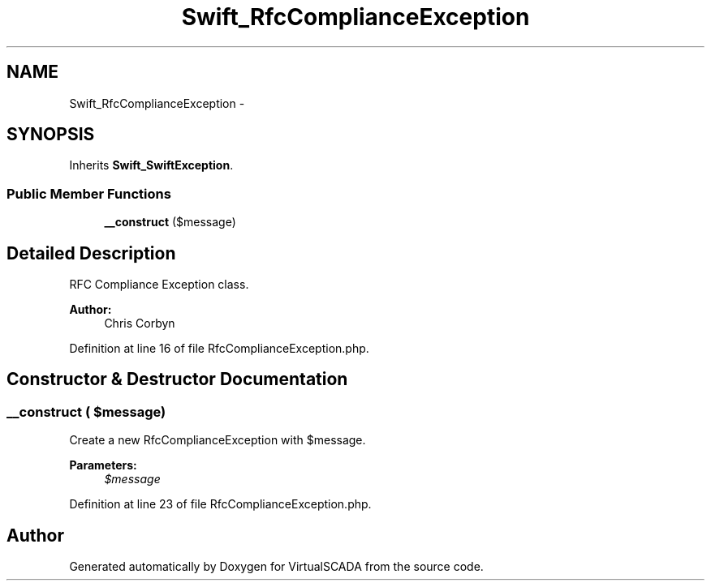 .TH "Swift_RfcComplianceException" 3 "Tue Apr 14 2015" "Version 1.0" "VirtualSCADA" \" -*- nroff -*-
.ad l
.nh
.SH NAME
Swift_RfcComplianceException \- 
.SH SYNOPSIS
.br
.PP
.PP
Inherits \fBSwift_SwiftException\fP\&.
.SS "Public Member Functions"

.in +1c
.ti -1c
.RI "\fB__construct\fP ($message)"
.br
.in -1c
.SH "Detailed Description"
.PP 
RFC Compliance Exception class\&.
.PP
\fBAuthor:\fP
.RS 4
Chris Corbyn 
.RE
.PP

.PP
Definition at line 16 of file RfcComplianceException\&.php\&.
.SH "Constructor & Destructor Documentation"
.PP 
.SS "__construct ( $message)"
Create a new RfcComplianceException with $message\&.
.PP
\fBParameters:\fP
.RS 4
\fI$message\fP 
.RE
.PP

.PP
Definition at line 23 of file RfcComplianceException\&.php\&.

.SH "Author"
.PP 
Generated automatically by Doxygen for VirtualSCADA from the source code\&.
